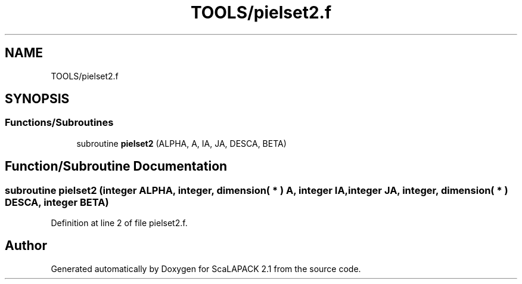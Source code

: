 .TH "TOOLS/pielset2.f" 3 "Sat Nov 16 2019" "Version 2.1" "ScaLAPACK 2.1" \" -*- nroff -*-
.ad l
.nh
.SH NAME
TOOLS/pielset2.f
.SH SYNOPSIS
.br
.PP
.SS "Functions/Subroutines"

.in +1c
.ti -1c
.RI "subroutine \fBpielset2\fP (ALPHA, A, IA, JA, DESCA, BETA)"
.br
.in -1c
.SH "Function/Subroutine Documentation"
.PP 
.SS "subroutine pielset2 (integer ALPHA, integer, dimension( * ) A, integer IA, integer JA, integer, dimension( * ) DESCA, integer BETA)"

.PP
Definition at line 2 of file pielset2\&.f\&.
.SH "Author"
.PP 
Generated automatically by Doxygen for ScaLAPACK 2\&.1 from the source code\&.
